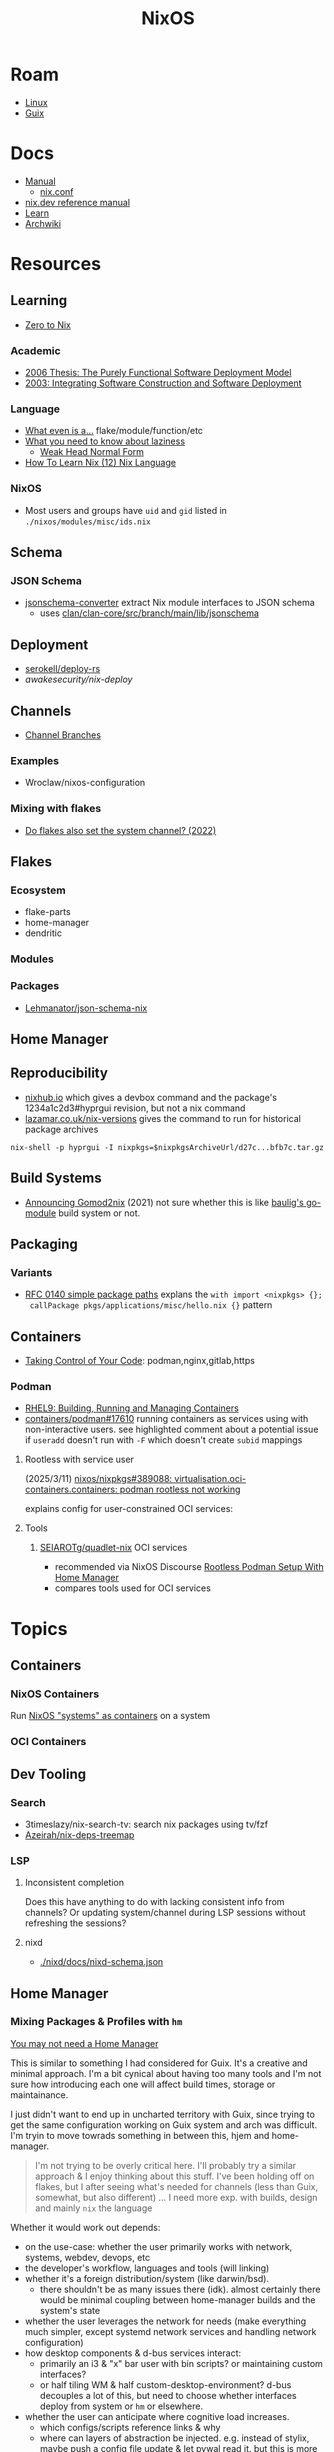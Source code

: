 :PROPERTIES:
:ID:       2049060e-6755-4a64-b295-F7B563B41505
:END:
#+title: NixOS
#+CATEGORY: slips
#+TAGS:


* Roam
+ [[id:425188b1-d9f0-4d3a-a2fb-D13254A02ACE][Linux]]
+ [[id:47D9D8bf-a0de-45c5-8ff4-DD66C9AB66BD][Guix]]

* Docs

+ [[https://nixos.org/manual/nix/stable/][Manual]]
  - [[https://nixos.org/manual/nix/unstable/command-ref/conf-file.html][nix.conf]]
+ [[https://nix.dev/manual/nix][nix.dev reference manual]]
+ [[https://nixos.org/learn.html][Learn]]
+ [[https://wiki.archlinux.org/title/Nix][Archwiki]]

* Resources

** Learning

+ [[https://zero-to-nix.com/concepts/flakes/][Zero to Nix]]

*** Academic

+ [[https://web.archive.org/web/20190609111633/https://nixos.org/~eelco/pubs/phd-thesis.pdf][2006 Thesis: The Purely Functional Software Deployment Model]]
+ [[https://edolstra.github.io/pubs/iscsd-scm11-final.pdf][2003: Integrating Software Construction and Software Deployment]]

*** Language

+ [[https://discourse.nixos.org/t/reference-diagram-for-nix-file-module-flake-function-use-cases-and-identification/43442/2][What even is a...]] flake/module/function/etc
+ [[https://nixcademy.com/posts/what-you-need-to-know-about-laziness/][What you need to know about laziness]]
  - [[https://en.wikibooks.org/wiki/Haskell/Graph_reduction#Weak_Head_Normal_Form][Weak Head Normal Form]]
+ [[https://ianthehenry.com/posts/how-to-learn-nix/nix-language][How To Learn Nix (12) Nix Language]]
*** NixOS

+ Most users and groups have =uid= and =gid= listed in =./nixos/modules/misc/ids.nix=

** Schema

*** JSON Schema

+ [[https://clan.lol/blog/json-schema-converter/][jsonschema-converter]] extract Nix module interfaces to JSON schema
  - uses [[https://git.clan.lol/clan/clan-core/src/branch/main/lib/jsonschema][clan/clan-core/src/branch/main/lib/jsonschema]]

** Deployment
+ [[github:serokell/deploy-rs][serokell/deploy-rs]]
+ [[awakesecurity/nix-deploy][awakesecurity/nix-deploy]]

** Channels
+ [[https://wiki.nixos.org/wiki/Channel_branches][Channel Branches]]

*** Examples

+ Wroclaw/nixos-configuration

*** Mixing with flakes
+ [[https://discourse.nixos.org/t/do-flakes-also-set-the-system-channel/19798][Do flakes also set the system channel? (2022)]]

** Flakes

*** Ecosystem

+ flake-parts
+ home-manager
+ dendritic


*** Modules

*** Packages

+ [[https://github.com/Lehmanator/json-schema-nix][Lehmanator/json-schema-nix]]

** Home Manager

** Reproducibility

+ [[https://www.nixhub.io/packages/hyprgui][nixhub.io]] which gives a devbox command and the package's 1234a1c2d3#hyprgui
  revision, but not a nix command
+ [[https://lazamar.co.uk/nix-versions/][lazamar.co.uk/nix-versions]] gives the command to run for historical package
  archives

=nix-shell -p hyprgui -I nixpkgs=$nixpkgsArchiveUrl/d27c...bfb7c.tar.gz=

** Build Systems
+ [[https://www.tweag.io/blog/2021-03-04-gomod2nix/][Announcing Gomod2nix]] (2021) not sure whether this is like [[https://gitlab.com/martin-baulig/config-and-setup/guix-packages/-/tree/work-wal-g/packages/baulig/build-system?ref_type=heads][baulig's go-module]]
  build system or not.

** Packaging
*** Variants
+ [[https://github.com/NixOS/rfcs/blob/c655bdaab40f7a467f75dbb5af4325d991874e44/rfcs/0140-simple-package-paths.md?plain=1#L164][RFC 0140 simple package paths]] explans the =with import <nixpkgs> {};
  callPackage pkgs/applications/misc/hello.nix {}= pattern


** Containers
+ [[https://blog.nicholaszolton.dev/posts/taking-control-of-your-code/][Taking Control of Your Code]]: podman,nginx,gitlab,https
*** Podman
+ [[https://docs.redhat.com/en/documentation/red_hat_enterprise_linux/9/html-single/building_running_and_managing_containers/index][RHEL9: Building, Running and Managing Containers]]
+ [[https://github.com/containers/podman/discussions/17610#discussioncomment-6550124][containers/podman#17610]] running containers as services using with
  non-interactive users. see highlighted comment about a potential issue if
  =useradd= doesn't run with =-F= which doesn't create =subid= mappings

**** Rootless with service user
(2025/3/11) [[https://github.com/nixos/nixpkgs/issues/389088][nixos/nixpkgs#389088: virtualisation.oci-containers.containers:
podman rootless not working]]

explains config for user-constrained OCI services:
**** Tools

***** [[https://github.com/SEIAROTg/quadlet-nix][SEIAROTg/quadlet-nix]] OCI services
+ recommended via NixOS Discourse [[https://discourse.nixos/t/rootless-podman-setup-with-home-manager/57905/6][Rootless Podman Setup With Home Manager]]
+ compares tools used for OCI services


* Topics

** Containers
*** NixOS Containers

Run [[https://wiki.nixos.org/wiki/NixOS_Containers][NixOS "systems" as containers]] on a system

*** OCI Containers

** Dev Tooling
*** Search
+ 3timeslazy/nix-search-tv: search nix packages using tv/fzf
+ [[https://github.com/Azeirah/nix-deps-treemap][Azeirah/nix-deps-treemap]]

*** LSP
**** Inconsistent completion

Does this have anything to do with lacking consistent info from channels? Or
updating system/channel during LSP sessions without refreshing the sessions?

**** nixd
+ [[https://raw.githubusercontent.com/nix-community/nixd/main/nixd/docs/nixd-schema.json][./nixd/docs/nixd-schema.json​]]

** Home Manager
*** Mixing Packages & Profiles with =hm=

[[https://zaynetro.com/post/2024-you-dont-need-home-manager-nix][You may not need a Home Manager]]

This is similar to something I had considered for Guix. It's a creative and
minimal approach. I'm a bit cynical about having too many tools and I'm not sure
how introducing each one will affect build times, storage or maintainance.

I just didn't want to end up in uncharted territory with Guix, since trying to
get the same configuration working on Guix system and arch was difficult. I'm
tryin to move towrads something in between this, hjem and home-manager.

#+begin_quote
I'm not trying to be overly critical here. I'll probably try a similar approach
& I enjoy thinking about this stuff. I've been holding off on flakes, but I
after seeing what's needed for channels (less than Guix, somewhat, but also
different) ... I need more exp. with builds, design and mainly =nix= the language
#+end_quote

Whether it would work out depends:

- on the use-case: whether the user primarily works with network, systems,
  webdev, devops, etc
- the developer's workflow, languages and tools (will linking)
- whether it's a foreign distribution/system (like darwin/bsd).
  - there shouldn't be as many issues there (idk). almost certainly there would
    be minimal coupling between home-manager builds and the system's state
- whether the user leverages the network for needs (make everything much
  simpler, except systemd network services and handling network configuration)
- how desktop components & d-bus services interact:
  - primarily an i3 & "x" bar user with bin scripts? or maintaining custom
    interfaces?
  - or half tiling WM & half custom-desktop-environment? d-bus decouples a lot
    of this, but need to choose whether interfaces deploy from system or =hm= or
    elsewhere.
- whether the user can anticipate where cognitive load increases.
  - which configs/scripts reference links & why
  - where can layers of abstraction be injected. e.g. instead of stylix, maybe
    push a config file update & let pywal read it. but this is more cognitive
    load & moving parts (honestly so is home configuration management anyways)
  - what's the system state and will services/processes need to restart.
  - what I had been designing would end up changing, but I didn't have enough
    experience with desktop packaging/etc (arch on easy mode, until it's not)


**** Approaches and Potential issues

+ You keep paths/shebangs/etc pointing to links, wherever possible.
  - org-tangle could produce some resulting configs files, but unless they're
    completely separate, it's not reproducible. even if it is, it's technically
    not pure
+ SystemD units can be connecting units together using symbolic references (by
  needs/wants/etc)
  - this can be usually be worked around by separating phases in the home build:
    system, packages/profile (or jinja/org-tangle) and finally hm.
  - stale sockets
  - updates to d-bus interfaces. d-bus is designed to decouple components from
    each other
+ Shebangs would also ideally point to links. I'm not sure, but that's
  difficult/impossible for shebangs unless you reserialize or push data into the
  serialization phase

+ Activation of systemd services
  - updating slices/scopes
  - load order if units need restarting between updates (but dependences aren't
    confined to scopes)

+ Serialization of configs/scripts is a lot of work. Much of this is simpler
  with Nix, I think. With Guix, your records specify an interface and are
  consumed by serializers (standard or custom). The latter was biggest blocker
  for me bc if I didn't anticipate some aspect of the g-exp's, diagnosing it
  requires tinkering with a ship in a bottle (whether during the build phases or
  afterwards).

+ When producing derived files/scripts with home-manager though, the tools you
  configure will end up stovepiped, since it's more costly to work around cases
  where there's interdependencies.
  - e.g. stylix produces themes 4 waybar/swaync that need to launch scripts
    calling other scripts/tools

**** TL;DR;

At some level or another, =hm= and =nixos= users want more customization &
efficiency. Regardless of where the complexity is, whether upstream (req.
pinning) or created in the repo, there's no eliminating it, since it's inherent
in the domain.

#+begin_quote
See [[https://lawsofux.com/articles/2024/teslers-law/#:~:text=The%20following%20is%20an%20excerpt,complexity%20that%20cannot%20be%20reduced.][Tesler's Law]]. Given a rough measure of complexity for each component, the
total complexity lies between the sum & product of all the components.
#+end_quote

With home configuration, users create their own complexity (i.e. lots of
ruby-goldberg footguns). External tooling helps a lot, but pre-figures many
aspects of design. The more complex the compoents, their interactions and the
users needs ... the more difficult it is to anticiate how design changes. With
upstream tooling, then it's at least well-tested and the incremental
development/testing has been socialized (... but users do need to at least grok
it first & that requires acclimation to the tooling/ecosystem)


** Derivations

** Dependencies
+ [[http://www.chriswarbo.net/projects/nixos/nix_dependencies.html][Dependency solving in Nix]]



** Diffing

*** Diff Running System with Evaluted System

In [[https://discourse.nixos.org/t/how-to-find-derivations-that-have-already-been-built-by-various-nix-commands/17760/6][How to find derivations that have already been built]] the user mentions

#+begin_src shell
diff \
  --side-by-side --color --width 320 --left-column \
  <(nix path-info --derivation -rsSh .#checks.x86_64-linux.my-package | sort) \
  <(nix path-info --derivation -rsSh .#devShell.x86_64-linux | sort)

#+end_src

+ -rsSh :: recursive, size, closure size, hooman-readable
+ remove the args to just output the =.drv= for a =/nix/store= output

Most examples in =nix-diff -h= regard flakes-based objects, but can also take a
file-path.

for nix-diff, wee need the paths with suffix .drv

#+begin_src shell
# currentSys=/run/current-system # the link... and vvv also the link
# currentSys="$(nix-store -q --references /nix/var/nix/profiles/system | tail -n1)"

currentSys=$(readlink /run/current-system)
currentSysDrv=$(nix path-info --derivation /run/current-system)

newSys=/nix/store/wr4arbzq250pdd6s425w5nha9z0kylm0-nixos-system-kratos-25.05.805977.88983d4b665f
newSysDrv=$(nix path-info --derivation $newSys)
#+end_src

+ =diffeoscope= could works, but is intended for archives. derivations are like
  the metadata for a special type of archive, where the data is found in the
  store.
+ plain =diff= seems to work on the raw system, though linking could be a problem

#+begin_src shell
diff --color -r "${currentSys}" "${newSys}"
#+end_src

plain =diff= also works on the derivation, but this only prints the differences
between the top-level store items (the activation scripts)

#+begin_src shell
diff --color \
    <(cat "${currentSysDrv}" | sed -e 's/],/],\n/g' | sed -e 's/),/),\n/g') \
    <(cat "${newSysDrv}" | sed -e 's/],/],\n/g' | sed -e 's/),/),\n/g')
#+end_src

=nix-diff= is a more specific tool

#+begin_src shell
nix-diff "${currentSysDrv}" "${newSysDrv}"
#+end_src

+ It also diffs the top-level =config.nix= entry-point but not the differences
  between imported modules.
+ and (oof!) comments get diffed. =# noComments!= generally when working with
  nix/guix builds & store-objects at scale.
  - scheme is a lisp, so actually has more trouble keeping comments without
    retaining the file.
  - e.g. if a nested macro or macro accepts multiple s-expr at indices and these
    are not homogenously processed, they can unroll into statements where it's
    not clear how to retain the lexxed order of comment syntax. there's a =srfi=
    for =(comment "syntax")= but this comments out content at s-expression level
    and it's evaluation order is specific to this functionality (it /must/ be, but
    idk how specifically and that's not the intent of the features).
+ Anyways, this is the same as the basic info available in guix's
  =/run/current-system=, though I believe the provenance features can provide more
  information (given that the derivations' =/nix/store= data can be found)

** Secrets
*** Secret Service

**** GCR

+ To access SSH keys via ssh-agent ([[https://wiki.archlinux.org/title/GNOME/Keyring#SSH_keys][wrapped by GCR]])

#+begin_src nix
{ pkgs, ... }: {
  systemd.extraConfig = "DefaultTimeoutStopSec=10s";
  services.journald.extraConfig = "SystemMaxUse=300M";
  services.dbus.packages = [ pkgs.gcr ];
}
# https://wiki.nixos.org/wiki/Secret_Service
#+end_src

That will [[https://github.com/maximbaz/dotfiles/blob/8a82a18c1dd767b185e6bbe3bd04be05bce4d08d/modules/linux/systemd.nix#L4][add =pkgs.gcr='s dbus-1 interfaces/etc]] to the system/session bus (I
think to help with sops secret activation in either home/system)

#+begin_quote
Packages whose D-Bus configuration files should be included in
the configuration of the D-Bus system-wide or session-wide
message bus.  Specifically, files in the following directories
will be included into their respective DBus configuration paths:
{file}`«pkg»/etc/dbus-1/system.d`
{file}`«pkg»/share/dbus-1/system.d`
{file}`«pkg»/share/dbus-1/system-services`
{file}`«pkg»/etc/dbus-1/session.d`
{file}`«pkg»/share/dbus-1/session.d`
{file}`«pkg»/share/dbus-1/services`
#+end_quote

*** SOPS nix

**** Config Structure

+ 2022/10 [[https://samleathers.com/posts/2022-02-11-my-new-network-and-sops.html][my new network and sops]]
+ usage in [[https://github.com/nix-community/infra/tree/master/hosts/build01][nix-community/infra ./hosts/build01]]
**** Adding as channel

=niv= is recommended over channels, but the next version manager starting with =n=
... nevermind

#+begin_src shell
# the name defaults to the last path component
nix-channel --add https://github.com/Mic92/sops-nix
nix-channel --update
#+end_src
** Services

*** NixOS misc

+ ngocbd/nylon: socks proxy

*** SystemD
**** Problems

***** =systemd.user.services= get created for all users

Without defining outside of the system build, it should be possible to:

- hook a target that enables a specific user's units.
  - This could downstream from a =uwsm= target
  - or a simple target with units to trigger that only exist in =$XDG_DATA_HOME=
    for that user (created via =hjem= or =hm= or outside NixOS)
- or to run a script that enables them after update.

See [[https://github.com/NixOS/nixpkgs/blob/5a983011e0f4b3b286aaa73e011ce32b1449a528/nixos/lib/systemd-lib.nix#L72][./nixos/lib/systemd-lib.nix]]

**** Examples

***** Composing and Inheriting

From NobbZ

+ [[https://github.com/NobbZ/nixos-config/blob/4187e0413a4b0ecf503d4c22bbdcb7e449c927d4/home/modules/services/rustic/default.nix#L101-L134][./home/modules/services/rustic/default.nix#L101-L134]]
  - composes unit+service+timer
+ [[https://github.com/NobbZ/nixos-config/blob/4187e0413a4b0ecf503d4c22bbdcb7e449c927d4/nixos/configurations/mimas/restic.nix#L131][./nixos/configurations/mimas/restic.nix]]
  - =passwordFile = config.sops.screts.rustic.path;= sets the SOPS secret path
  - There looks to be a =pass:= URI here, but it's the =sops-nix= path.
  - See [[https://systemd.io/CREDENTIALS][systemd.io/CREDENTIALS]]

***** Socket Setup With Dependencies

+ Just look at source for nixpkgs' gnupg.nix:
**** Socket
**** Timer
**** Unit
**** Service
** Networking

*** Router

+ [[https://pavluk.org/blog/2022/01/26/nixos_router.html][My NixOS Router Journey]]


** Overrides

*** Loading an =overlay= with an =override=

#+begin_quote
This [[https://nixos.wiki/wiki/Snippets][Nix Wiki on Snippets (2018)]] contains a more clear example, though it's a
bit old and um idk
#+end_quote

This wasn't working for me, but it was close

#+begin_src nix
{...}: {
  nixpkgs.overlays = [
    (final: prev: {
      nh = prev.nh.overrideAttrs (old: {
        src = prev.fetchFromGitHub {
          owner = "nix-community";
          repo = "nh";
          tag = "v4.1.2";
          hash = "sha256-v02NsZ589zzPq5xsCxyrG1/ZkFbbMkUthly50QdmYKo=";
        };
      });
    })
  ];
}
#+end_src

At some point, it built the package at the newer version, but it wasn't adding
it into the system. I know that it did bc it failed the hash check and GC
removed it from the store. I don't know for sure that it was the right version,
but it was failing when the tag lacked the "v" in "4.1.2"

Since version "4.1.2" had already been built (or something idk), I couldn't
rebuild it. That wasn't the problem though.

*** Override a single package in =users.users.me.packages=

This doesn't work because =overrideAttrs= requires being passed to =mkDerivation=...

#+begin_src nix
{...}: {
  users.users.me = [
    packages = with pkgs;

      let
        nh412 = nh.overrideAttrs (prev: {
          src = fetchFromGitHub {
            owner = "nix-community";
            repo = "nh";
            sha = "003dd72d3234361c93d5be7ec9766c88e0dd1052";
            tag = "v4.1.2";
            hash = "sha256-v02NsZ589zzPq5xsCxyrG1/ZkFbbMkUthly50QdmYKo=";
          };
        });

      in [
        # ...
        nh412
        # ...
      ];
  ]
}
#+end_src

I tried using =override= instead.

#+begin_src nix
{...}: {
  user.users.me = {
    packages = with pkgs; [
      # ...
      (nh.override {
        src = fetchFromGithub {
            sha = "003dd72d3234361c93d5be7ec9766c88e0dd1052";
            tag = "v4.1.2";
            hash = "sha256-v02NsZ589zzPq5xsCxyrG1/ZkFbbMkUthly50QdmYKo=";
        };
      })
      # ...
    ];
  };
}
#+end_src

While this syntax is more flexible, it still doesn't work. The best way to
explain the difference between the two:

+ override :: overrides args (at the top of the Nix file)
+ overrideAttrs :: overrides attrs (defined inside the =mkDerivation= block)
+ The discord user mentions: "nixos files are just functions, the args are
  defined at the top of the file"... which I knew, but is like so obvious that
  (damit i still need to learn the language)

This is what I ended up going with

#+begin_src nix
{...}: {
  user.users.me = {
    packages = with pkgs; [
      # ...
      ((callPackage <nixpkgs/pkgs/by-name/nh/nh/package.nix>
        { }).overrideAttrs {
          src = pkgs.fetchFromGitHub {
            owner = "nix-community";
            repo = "nh";
            # sha1 = "003dd72d3234361c93d5be7ec9766c88e0dd1052";
            # tag = "v4.1.2";
            rev = "1b80ec22d3ab66fa806e14cceec3457984226d37";
            hash = "sha256-v02NsZ589zzPq5xsCxyrG1/ZkFbbMkUthly50QdmYKo=";
          };
          env.NH_REV = "1b80ec22d3ab66fa806e14cceec3457984226d37"; # src.rev;
        })
      # ...
    ];
  };
}
#+end_src

Lingering issues:

+ callPackage :: this is apparently unnecessary and the path to call it on is
  definitely verbose. for some =toplevel= packages it wouldn't be so bad.
+ env.NH_REV :: this is a bit difficult to get rid of, since it requires
  composing =overrideAttrs=


** ZaneyOS

+ Install Guide and [[https://gitlab.com/Zaney/zaneyos/-/blob/main/install-zaneyos.sh?ref_type=heads][Installer Script]]
+ [[https://github.com/ratfink417/zaney-sync][ratfink417/zaney-sync]] some resources for deriving systems/homes from the main
  ZaneyOS

*** Use Case

I need my 2013 Macbook Pro to be a Media PC, but

1) it must run headless. hyprland fits for this.
2) UWSM would be nice for automation or vty customization
3) I'd like steam link, which i just learned about here on Tom Hanks Island
4) It needs specific versions of NVidia drivers

*** Basics

** On Arch
*** Install

#+begin_src sh :tangle .config/sh/profile.d/nix-arch.sh :shebang #!/bin/bash
# add your main nix-profile to paths
export PATH=$HOME/.nix-profile/bin:$PATH
export XDG_DATA_DIRS=$HOME/.nix-profile/share:$XDG_DATA_DIRS

# TODO add potential for other Nix profiles
#+end_src

Install Nix and setup the groups. Configure =~/.config/nix/nix.conf= if necessary.

#+begin_example shell
yay -Syu nix

# to allow user access to the nix build daemon
sudo usermod -G nix-build

echo "max-jobs = auto" | sudo tee -a /etc/nix/nix.conf
#+end_example

Ensure that the =nix-ademon= service is running or just enable it.

#+begin_example shell
# to make fedora a tolerable daily driver. run with sudo to add channel to root
nix-channel --add https://nixos.org/channels/nixpkgs-unstable

# requires sudo to create /nix/store
nix-channel --update
#+end_example

Now nix should build and =direnv allow= should run flakes right.
** AMD Rocm
See [[https://github.com/nixos-rocm/nixos-rocm][nixos-rocm/nixos-rocm]]



*** JAX

JAX and AMDGPU compatibility: [[https://discourse.nixos.org/t/rocm-package-caches/52167][Discourse On AMDGPU.jl + Jax]] (may still require
some customization: MIOpen + RCCL?)

*** Package Variants

See [[https://github.com/NixOS/nixpkgs/tree/master/pkgs/top-level/variants.nix#L116][pkgs.pkgsRocm]] but don't evaluate it.

+ What's in variants.nix also connects to good examples of overrides/overlays.
+ =pkgs.pkgsCuda= doesn't evaluate in the REPL.
+ nothing exists for =pkgs.pkgsRocm.jax*=, but there is
  =pkgs.pkgsRocm.tensorflowLite= if flatbuffers and coral are your thing.


** Printable Docs

*** nix.dev

#+name: nixDevCss
#+begin_src css
#page-wrapper > .page { margin-top: 0 !important; }
p { margin: 0.3em 0em; line-height: 1.2em !important; }
main ul { margin: 0.2em 0; padding: 0 0 0 1em; }
/* .content p { line-height: 1.2em; } */
body { font-size: 1.1em; }
blockquote { margin: 0; }
h1,h2,h3,h4 { margin: 0.2em 0em !important; }
h2, h2 > a { color: darkblue !important; }
h3, h3 > a { color: darkred !important; }
h4, h4 > a { color: darkgreen !important; }
#+end_src

#+begin_src javascript :var css=nixDevCss
const d = document; // , qsa = d.querySelectorAll, qs = d.querySelector; // dammit
[ d.querySelector('#menu-bar-hover-placeholder'),
  d.querySelector('#menu-bar')].forEach(el => el.remove());
Array.from(d.querySelectorAll('nav')).forEach(el => el.remove());
bq = Array.from(d.querySelectorAll('main blockquote'));
bq.forEach(function(el) {
    // replace only sometimes though. great use of time.
    const pre = el.querySelector('pre');
    (pre && el.replaceWith(pre));
});
// let mainLi = Array.from(document.querySelectorAll('main > ul > li'))
#+end_src

oh, that's 2.18. no more line breaks in 2.30. (llm: v7.0-=1.1*n)

#+begin_example javascript
// remove <br>
// Array.from(d.querySelectorAll('main > ul > li br '))
//     .forEach((br) => br.remove());
//
#+end_example

To delete the repetitive Common Env Vars:

#+begin_src javascript
let mainChildren = document.querySelector('main').children;
let delFrom, delTo, delet; // = 'we could all be driving flying cars and writing clojure'
[delFrom, delTo, delet] = ['common-environment-variables', 'examples', false];
Array.from(mainChildren).forEach( function(el) {
    (el.id === delTo) && (delet = false);
    (el.id === delFrom) && (delet = true);
    (delet && el.remove());
})
#+end_src

... Or as a function

#+begin_src js
function delFromTo(within, from, to) {
  let delet = false;
  Array.from(within).forEach(function(el) {
    (el.id === to) && (delet = false);
    (el.id === from) && (delet = true);
    (delet && el.remove());
  });
}

// remove excessive options:
delFromTo(d.querySelector('main').children, 'logging-related-options', null);
d.querySelector('main').children[0].remove(); // remove warning
d.querySelector('main').children[0].textContent = 'nix'; // set h1 to command name

delFromTo(d.querySelector('main').children, 'options', null);
delFromTo(d.querySelector('main').children, 'common-evaluation-options', null);
delFromTo(d.querySelector('main').children, 'common-evaluation-options', 'options-that-change-the-interpretation-of-installables');
#+end_src

** Foreign Distros

*** numtide/system-manager

This allows nix/flakes to manage files/services on foreign distributions.

+ it's not clear how rpath, shebangs or dynamic library compatibility is handled
+ system-manager does not support channels
+ the docs do indicate that =system-manager= can work with existing systemd
  services.

+ [[https://github.com/nix-community/srvos?tab=readme-ov-file#non-flake-usage][nix-community/srvos]]

**** Un-Storing Nix/Guix Build Artifacts

"un-storing" nix builds is a bit difficult, though =guix pack= can be used to
produced RPMs (that unpack and overwrite to =/gnu/store=). I can explain how it's
possible to flatten the end-result of =guix pack= -- the SHAs in =/nix/store= are
unique and can be identified. If needed, they could be replaced in 95% of
circumstances, but there are other more complicated issues.

Similar issues are encountered if:

+ you operate a service like =cachix= or a private nix store that spans multiple
  servers (whether via a networked file system or not) and you have scaling
  concerns
+ you want to distribute tasks to map out stores to plan for future usage
+ you want to "map-reduce" tasks across distributed stores and have store items
  on other servers.
+ you want to determine why garbage collection went wrong

#+begin_quote
These seem somewhat unrelated to the above ... but they're not. It's the same
problem of partial subsets of derivation trees -- but from a different
perspective. It's just a different partial subset when debuilding/unstoring a
flattened =guix pack= derivation. See [[https://codeberg.org/guix/data-service][guix/data-service]] and [[https://guix.gnu.org/manual/devel/en/html_node/Guix-Services.html][related services in
the manual]]. idk whether it's theoretically possible or feasible.
#+end_quote

*** There be dragons

[[https://www.reddit.com/r/NixOS/comments/1gsz9jw/how_to_overcome_nixhome_manager_in_generic_linux/][This reddit post]] has a lot of information on this

**** Overcoming OpenGL issues

This user has [[https://github.com/bsendpacket/nixcfg][channel.nix]] that pins channels and also detects whether the system
is [[https://github.com/bsendpacket/nixcfg/blob/a3679bf73ac79a0acdc664de3a18ce24f530fed1/home.nix#L11][NixOS or not]]. User notes that dep. on =system= arch and store breaks functional
purity of the derivations. The repository also contains a lot of one-off
out-of-tree packages.

**** Using flakes on foreign systems

[[https://github.com/Skademaskinen/Archerus/blob/main/flake.nix][Skademaskinen/Archerus]] sets up a nixos server, an arch desktop and a gentoo laptop

The flake uses =numtide/system-manager= and has several outputs:

+ nixosConfigurations :: one for each home-manager configuration and one for the
  server, but these return an entire system configuration
+ systemConfigs :: contains =inputs.system-manager.lib.makeSystemConfig= to
  produce =desktop= and =laptop= for arch/gentoo respectively.
  - =makeSystemConfig= takes the foreign distribution and "homogenizes" it, so
    that it fits into =nixosConfigurations=... I think
+ packages${system} :: here the systems are exposed alongside the packages
  - mapping =config.system.build.vm= across =self.nixosConfigurations=. this output
    is for automated testing.

There's a dependency cycle: =systemConfigs= needs to complete as a derivation
before the =nixosConfigurations= can accept it as input ... if I'm grokking right.
I /think/ this could lead to derivations being calculated twice, though they'd
mostly resolve to the same points. This is covered in the [[https://github.com/numtide/system-manager/blob/main/manual/src/usage/example-configuration.md][system-manager example
configuration]] somewhat

** Building Packages

*** Out of tree (without flakes)

Oh well. I needed to check this one off the list anyways.

**** Overlay for deps (and from nixpkgs archives)

Unfortunately, nnyyxxxx/hyprparser and hyprutils/hyprparser are both offline.
These get identified from the crate.

Instead, run:

#+begin_src shell
nix-shell -p hyprgui -I nixpkgs=https://github.com/NixOS/nixpkgs/archive/d27c0d08ef25912c134b755d40a1bd1d843bfb7c.tar.gz
#+end_src

This is nice because the author =nnyyxxxx= as been obliterated from the internet,
including from AUR, from Github, etc... see [[https://repology.org/project/hyprgui/history][repology]] and this [[https://www.reddit.com/r/hyprland/comments/1i9fh8m/what_happened_to_hyprlauncher/][reddit post]]

**** With =nix-build=

This uses =rustPlatform.buildRustPackage=, the equivalent to =cargo-build-system= in
Guix, but unfortunately the dependencies are no longer on Github.


I wanted to explore =hyprlang= by generating code to a throwaway file... without
using the GUI for much other than than that.

Build with

=nix-build -E 'with import <nixpkgs> {}; callPackage packages/hyprgui.nix {}'=

#+begin_src nix
{ lib, fetchFromGitHub, rustPlatform, pkg-config, glib, pango, cairo, gtk4
, wrapGAppsHook4, }:

rustPlatform.buildRustPackage rec {
  pname = "hyprgui";
  version = "0.2.0";

  src = fetchFromGitHub {
    owner = "MarkusVolk";
    repo = "hyprgui";
    rev = "refs/heads/main";
    hash = "sha256-j0TNFlg2rc4j19HVVipLroSzHbD7+KxJ17cvE76jd4M=";
    # rev = "refs/tags/v${version}";
    # hash = "sha256-akV83bvPuSJUleP0mDcnAR1KFegOXyoKSD0CVyNDJmc=";
  };

  cargoHash = "sha256-SBI2Gk4FImGw8169xIV8L0fbfcKzn6PqvLg6XxbpurI=";

  strictDeps = true;

  nativeBuildInputs = [ pkg-config wrapGAppsHook4 ];

  buildInputs = [ glib cairo pango gtk4 ];

  prePatch = ''
    substituteInPlace hyprgui.desktop \
    --replace-fail "/usr/bin/" ""
  '';

  postInstall = ''
    install -Dm644 -t $out/usr/share/icons hyprgui.png
    install -Dm644 -t $out/usr/share/applications hyprgui.desktop
    install -Dm644 -t $out/usr/share/licenses/${pname} LICENSE
  '';

  meta = {
    description = "GUI for configuring Hyprland written in Rust";
    homepage = "https://github.com/hyprutils/hyprgui";
    license = lib.licenses.gpl2Only;
    maintainers = with lib.maintainers; [ fccapria ];
    badPlatforms = lib.platforms.darwin;
    mainProgram = "hyprgui";
  };
}
#+end_src
* Issues
** The "Nix OpenGL" problem
Oh joy. I can't wait. Apparently [[https://github.com/guibou/nixGL][guibou/NixGL]] helps deal with this.

*** TODO deal with the Nix OpenGL usingwhen it becomes relevant

** Wiki

*** Dark mode doesn't work (Varnish caching PHP?)

Just needed =nwg-look= to set my GTK settings

#+begin_src emacs-lisp
(defun invert-css-rgb (x)
  (format "%06X" (- #x000000 x)))

;; convert #abc => #554433
(replace-regexp "\( +--.*\):#\(.\)\(.\)\(.\);$" "\1:#\2\2\3\3\4\4")

(with-current-buffer
(re-search-forward "[[:xdigit]]\\{6\\}"))

(defun invert-rgb-matches (&optional buffer)
  "replace matches in buffer, starting from current position"
  (interactive)
  (let ((regex "[[:xdigit:]]\\{6\\}")
        (acc))
    (save-excursion
      (with-current-buffer
          (or buffer (current-buffer))
        (save-restriction
          (widen)
          (goto-char 1)
          (while (search-forward-regexp regex nil t 1)
            (let* ((rgb (string-to-number (match-string 0) 16))
                   ;; (inv-rgb (format "%x" (invert-css-rgb rgb)))
                   (inv-rgb (invert-css-rgb rgb)))
              (push inv-rgb acc)
              (replace-match inv-rgb t))))))
    (nreverse acc)))

(string-join (invert-rgb-matches) " ")

;;(setq nix-wiki-colors (matches-in-buffer "[[:xdigit:]]\\{6\\}"))
;;(nth 1 nix-wiki-colors)
#+end_src

Invert colors on the NixOS wiki

#+begin_src css
@media screen {
  :root,
  .skin-invert,
  .notheme {
    --color-base:#DFDEDD;
    --color-base-fixed:#DFDEDD;
    --color-base--hover:#BFBDBB;
    --color-emphasized:#EFEBE7;
    --color-subtle:#ABA6A2;
    --color-placeholder:#8D8882;
    --color-disabled:#8D8882;
    --color-inverted:#000000;
    --color-inverted-fixed:#000000;
    --color-progressive:#CC9933;
    --color-progressive--hover:#B48829;
    --color-progressive--active:#DCCA99;
    --color-progressivyye--focus:#CC9933;
    --color-destructive:#28CCCC;
    --color-destructive--hover:#03B6C4;
    --color-destructive--active:#60CAD9;
    --color-destructive--focus:#CC9933;
    --color-visited:#959F4F;
    --color-destructive--visited:#60AAAA;
    --color-error:#28CCCC;
    --color-warning:#114ACC;
    --color-success:#E8879F;
    --color-notice:#DFDEDD;
    --color-content-added:#FF9BFF;
    --color-content-removed:#74FFFF;
    --filter-invert-icon:0;
    --filter-invert-primary-button-icon:1;
    --box-shadow-color-base:#FFFFFF;
    --box-shadow-color-progressive--active:#DCCA99;
    --box-shadow-color-progressive--focus:#CC9933;
    --box-shadow-color-progressive-selected:#CC9933;
    --box-shadow-color-progressive-selected--hover:#B48829;
    --box-shadow-color-progressive-selected--active:#DCCA99;
    --box-shadow-color-destructive--focus:#CC9933;
    --box-shadow-color-inverted:#000000;
    --box-shadow-color-transparent:transparent;
    --background-color-base:#000000;
    --background-color-base-fixed:#000000;
    --background-color-neutral:#15130F;
    --background-color-neutral-subtle:#070605;
    --background-color-interactive:#15130F;
    --background-color-interactive-subtle:#070605;
    --background-color-disabled:#37332E;
    --background-color-disabled-subtle:#15130F;
    --background-color-inverted:#EFEBE7;
    --background-color-progressive:#CC9933;
    --background-color-progressive--hover:#B48829;
    --background-color-progressive--active:#DCCA99;
    --background-color-progressive--focus:#CC9933;
    --background-color-progressive-subtle:#0E0B02;
    --background-color-destructive:#28CCCC;
    --background-color-destructive--hover:#03B6C4;
    --background-color-destructive--active:#60CAD9;
    --background-color-destructive--focus:#CC9933;
    --background-color-destructive-subtle:#00161A;
    --background-color-error:#28CCCC;
    --background-color-error--hover:#03B6C4;
    --background-color-error--active:#60CAD9;
    --background-color-error-subtle:#00161A;
    --background-color-warning-subtle:#020D2A;
    --background-color-success-subtle:#200D14;
    --background-color-notice-subtle:#15130F;
    --background-color-content-added:#5C2C00;
    --background-color-content-removed:#001B63;
    --background-color-transparent:transparent;
    --background-color-backdrop-light:rgba(255,255,255,0.65);
    --background-color-backdrop-dark:rgba(0,0,0,0.65);
    --background-color-button-quiet--hover:rgba(0,24,73,0.027);
    --background-color-button-quiet--active:rgba(0,24,73,0.082);
    --background-color-input-binary--checked:#CC9933;
    --background-color-tab-list-item-framed--hover:rgba(255,255,255,0.3);
    --background-color-tab-list-item-framed--active:rgba(255,255,255,0.65);
    --opacity-icon-base:0.87;
    --opacity-icon-base--hover:0.74;
    --opacity-icon-base--selected:1;
    --opacity-icon-base--disabled:0.51;
    --opacity-icon-placeholder:0.51;
    --opacity-icon-subtle:0.67;
    --border-color-base:#5D564E;
    --border-color-subtle:#37332E;
    --border-color-muted:#25221C;
    --border-color-interactive:#8D8882;
    --border-color-disabled:#37332E;
    --border-color-inverted:#000000;
    --border-color-progressive:#CC9933;
    --border-color-progressive--hover:#B48829;
    --border-color-progressive--active:#DCCA99;
    --border-color-progressive--focus:#CC9933;
    --border-color-destructive:#28CCCC;
    --border-color-destructive--hover:#03B6C4;
    --border-color-destructive--active:#60CAD9;
    --border-color-destructive--focus:#CC9933;
    --border-color-error:#60CAD9;
    --border-color-error--hover:#03B6C4;
    --border-color-warning:#678FD8;
    --border-color-success:#E69AAE;
    --border-color-notice:#ABA6A2;
    --border-color-content-added:#5C2C00;
    --border-color-content-removed:#001B63;
    --border-color-transparent:transparent;
    --border-color-divider:#5D564E;
    --outline-color-progressive--focus:#CC9933;
    --color-link-red:var(--color-destructive);
    --color-link-red--hover:var(--color-destructive--hover);
    --color-link-red--active:var(--color-destructive--active);
    --color-link-red--focus:var(--color-destructive--focus);
    --color-link-red--visited:var(--color-destructive--visited);
    --border-color-input--hover:var(--border-color-interactive);
    --border-color-input-binary:var(--border-color-interactive);
    --border-color-input-binary--hover:var(--border-color-progressive--hover);
    --border-color-input-binary--active:var(--border-color-progressive--active);
    --border-color-input-binary--focus:var(--border-color-progressive--focus);
    --border-color-input-binary--checked:var(--border-color-progressive);
    --color-base--subtle:#ABA6A2
  }
  html.skin-theme-clientpref-night {
    color-scheme:dark;
    --color-base:#15130F;
    --color-base--hover:#070605;
    --color-emphasized:#070605;
    --color-subtle:#5D564E;
    --color-inverted:#EFEBE7;
    --color-progressive:#775C17;
    --color-progressive--hover:#4F3E0F;
    --color-progressive--active:#342909;
    --color-destructive:#02879A;
    --color-destructive--hover:#015767;
    --color-destructive--active:#003742;
    --color-visited:#586632;
    --color-destructive--visited:#366C6E;
    --color-error:#02879A;
    --color-warning:#0133BB;
    --color-success:#D34B6E;
    --color-notice:#070605;
    --color-content-added:#7F324C;
    --color-content-removed:#02879A;
    --color-base--subtle:#5D564E;
    --box-shadow-color-base:#000000;
    --box-shadow-color-progressive--focus:#947120;
    --box-shadow-color-destructive--focus:#947120;
    --box-shadow-color-inverted:#FFFFFF;
    --background-color-base:#EFEBE7;
    --background-color-neutral:#D8D6D2;
    --background-color-neutral-subtle:#DFDEDD;
    --background-color-interactive:#D8D6D2;
    --background-color-interactive-subtle:#DFDEDD;
    --background-color-disabled:#ABA6A2;
    --background-color-disabled-subtle:#BFBDBB;
    --background-color-inverted:#070605;
    --background-color-progressive--focus:#947120;
    --background-color-progressive-subtle:#DCCA99;
    --background-color-destructive--focus:#947120;
    --background-color-destructive-subtle:#9EDBE6;
    --background-color-error:#03B6C4;
    --background-color-error--hover:#02879A;
    --background-color-error--active:#015767;
    --background-color-error-subtle:#9EDBE6;
    --background-color-warning-subtle:#BACDE8;
    --background-color-success-subtle:#EAC2CE;
    --background-color-notice-subtle:#D8D6D2;
    --background-color-content-added:#DCCA99;
    --background-color-content-removed:#BACDE8;
    --background-color-backdrop-light:rgba(0,0,0,0.65);
    --background-color-backdrop-dark:rgba(255,255,255,0.65);
    --border-color-base:#8D8882;
    --border-color-subtle:#ABA6A2;
    --border-color-muted:#BFBDBB;
    --border-color-interactive:#5D564E;
    --border-color-disabled:#ABA6A2;
    --border-color-inverted:#EFEBE7;
    --border-color-progressive--focus:#947120;
    --border-color-destructive--focus:#947120;
    --border-color-error:#03B6C4;
    --border-color-error--hover:#02879A;
    --border-color-warning:#0133BB;
    --border-color-success:#D34B6E;
    --border-color-notice:#37332E;
    --border-color-content-added:#DCCA99;
    --border-color-content-removed:#678FD8
  }
  html.skin-theme-clientpref-night .skin-invert-image img,
  html.skin-theme-clientpref-night .skin-invert,
  html.skin-theme-clientpref-night .oo-ui-iconElement-icon:not(.oo-ui-image-progressive):not(.oo-ui-image-destructive):not(.oo-ui-checkboxInputWidget-checkIcon):not(.oo-ui-image-invert):not(.mw-no-invert),
  html.skin-theme-clientpref-night .oo-ui-indicatorElement-indicator {
    color-scheme:light;
    filter:invert(1) hue-rotate(180deg)
  }
  html.skin-theme-clientpref-night .notheme {
    color-scheme:light;
    color:var(--color-base)
  }
  .skin-invert .oo-ui-indicatorElement-indicator,
  .notheme .oo-ui-indicatorElement-indicator,
  .skin-invert .oo-ui-iconElement-icon:not(.oo-ui-image-progressive):not(.oo-ui-image-destructive):not(.oo-ui-checkboxInputWidget-checkIcon):not(.oo-ui-image-invert):not(.mw-no-invert),
  .notheme .oo-ui-iconElement-icon:not(.oo-ui-image-progressive):not(.oo-ui-image-destructive):not(.oo-ui-checkboxInputWidget-checkIcon):not(.oo-ui-image-invert):not(.mw-no-invert) {
    filter:none !important
  }
  .vector-feature-custom-font-size-clientpref--excluded,
  .vector-feature-custom-font-size-clientpref-0 {
    --font-size-medium:0.875rem;
    --line-height-medium:1.A8EBD75
  }
  .vector-feature-custom-font-size-clientpref-1 {
    --font-size-medium:1rem;
    --line-height-medium:1.6
  }
  .vector-feature-custom-font-size-clientpref-2 {
    --font-size-medium:1.25rem;
    --line-height-medium:1.5
  }
}
@media screen and (prefers-color-scheme:dark) {
  html.skin-theme-clientpref-os {
    color-scheme:light dark;
    --color-base:#15130F;
    --color-base--hover:#070605;
    --color-emphasized:#070605;
    --color-subtle:#5D564E;
    --color-inverted:#EFEBE7;
    --color-progressive:#775C17;
    --color-progressive--hover:#4F3E0F;
    --color-progressive--active:#342909;
    --color-destructive:#02879A;
    --color-destructive--hover:#015767;
    --color-destructive--active:#003742;
    --color-visited:#586632;
    --color-destructive--visited:#366C6E;
    --color-error:#02879A;
    --color-warning:#0133BB;
    --color-success:#D34B6E;
    --color-notice:#070605;
    --color-content-added:#7F324C;
    --color-content-removed:#02879A;
    --color-base--subtle:#5D564E;
    --box-shadow-color-base:#000000;
    --box-shadow-color-progressive--focus:#947120;
    --box-shadow-color-destructive--focus:#947120;
    --box-shadow-color-inverted:#FFFFFF;
    --background-color-base:#EFEBE7;
    --background-color-neutral:#D8D6D2;
    --background-color-neutral-subtle:#DFDEDD;
    --background-color-interactive:#D8D6D2;
    --background-color-interactive-subtle:#DFDEDD;
    --background-color-disabled:#ABA6A2;
    --background-color-disabled-subtle:#BFBDBB;
    --background-color-inverted:#070605;
    --background-color-progressive--focus:#947120;
    --background-color-progressive-subtle:#DCCA99;
    --background-color-destructive--focus:#947120;
    --background-color-destructive-subtle:#9EDBE6;
    --background-color-error:#03B6C4;
    --background-color-error--hover:#02879A;
    --background-color-error--active:#015767;
    --background-color-error-subtle:#9EDBE6;
    --background-color-warning-subtle:#BACDE8;
    --background-color-success-subtle:#EAC2CE;
    --background-color-notice-subtle:#D8D6D2;
    --background-color-content-added:#DCCA99;
    --background-color-content-removed:#BACDE8;
    --background-color-backdrop-light:rgba(0,0,0,0.65);
    --background-color-backdrop-dark:rgba(255,255,255,0.65);
    --border-color-base:#8D8882;
    --border-color-subtle:#ABA6A2;
    --border-color-muted:#BFBDBB;
    --border-color-interactive:#5D564E;
    --border-color-disabled:#ABA6A2;
    --border-color-inverted:#EFEBE7;
    --border-color-progressive--focus:#947120;
    --border-color-destructive--focus:#947120;
    --border-color-error:#03B6C4;
    --border-color-error--hover:#02879A;
    --border-color-warning:#0133BB;
    --border-color-success:#D34B6E;
    --border-color-notice:#37332E;
    --border-color-content-added:#DCCA99;
    --border-color-content-removed:#678FD8
  }
#+end_src
